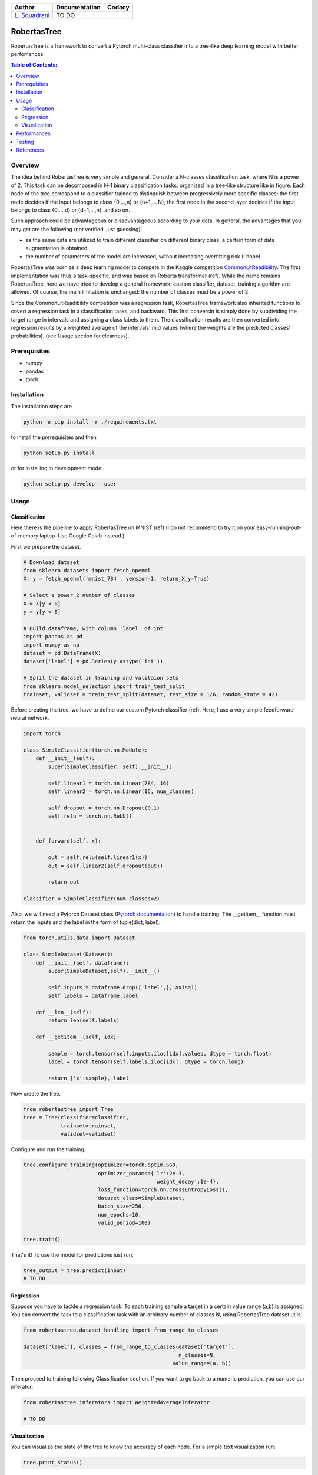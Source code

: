 .. raw:: html

   <a href="https://www.google.com/search?q=what+you+can+find+by+clicking+on+a+pear">
      <img alt="A pear" width="100px" src="https://icons.iconarchive.com/icons/alex-t/fresh-fruit/256/pear-icon.png" align="right">
   </a> 
   
.. list-table::
   :header-rows: 1

   * - Author
     - Documentation
     - Codacy
   * - `L. Squadrani <https://github.com/lorenzosquadrani>`_
     - TO DO
     - |quality badge| |coverage badge|


   
############
RobertasTree
############   

RobertasTree is a framework to convert a Pytorch multi-class classifier into a tree-like deep learning model with better perfomances.

.. contents:: Table of Contents:
   :local:


Overview
========   
   
The idea behind RobertasTree is very simple and general.
Consider a N-classes classification task, where N is a power of 2.
This task can be decomposed in N-1 binary classification tasks, organized in a
tree-like structure like in figure.
Each node of the tree correspond to a classifier trained to distinguish between progressively more specific classes: the first node decides if the input belongs to class {0,...,n} or {n+1,...,N}, the first node in the second layer decides if the input belongs to class {0,...,d} or {d+1,...,n}, and so on.

Such approach could be advantageous or disadvantageous according to your data. 
In general, the advantages that you may get are the following (not verified, just guessing):

-  as the same data are utilized to train different classifier on different binary class, a certain form of data augmentation is obtained.
-  the number of parameters of the model are increased, without increasing overfitting risk (I hope).

RobertasTree was born as a deep learning model to compete in the Kaggle competition `CommonLitReadibility <https://www.kaggle.com/c/commonlitreadabilityprize>`_.
The first implementation was thus a task-specific, and was based on Roberta transformer (ref).
While the name remains RobertasTree, here we have tried to develop a general framework: custom classifier, dataset, training algorithm are allowed. 
Of course, the main limitation is unchanged: the number of classes must be a power of 2.


Since the CommonLitReadibility competition was a regression task, RobertasTree framework also inherited functions to covert a regression task in a classification tasks, and backward. 
This first conversin is simply done by subdividing the target range in intervals and assigning a class labels to them.
The classification results are then converted into regression results by a weighted average of the intervals' mid values (where the weights are the predicted classes' probabilities).
(see Usage section for clearness).


Prerequisites
=============

-  numpy
-  pandas
-  torch

Installation
============

The installation steps are

.. code:: bash

   python -m pip install -r ./requirements.txt

to install the prerequisites and then

.. code:: bash

   python setup.py install

or for installing in development mode:

.. code:: bash

   python setup.py develop --user

Usage
=====

Classification
--------------

Here there is the pipeline to apply RobertasTree on MNIST (ref) (I do not recommend to try it
on your easy-running-out-of-memory laptop. Use Google Colab instead.).

First we prepare the dataset.

.. code:: python

   # Download dataset
   from sklearn.datasets import fetch_openml
   X, y = fetch_openml('mnist_784', version=1, return_X_y=True)

   # Select a power 2 number of classes
   X = X[y < 8]
   y = y[y < 8]

   # Build dataframe, with column 'label' of int
   import pandas as pd
   import numpy as np
   dataset = pd.DataFrame(X)
   dataset['label'] = pd.Series(y.astype('int'))

   # Split the dataset in training and valitaion sets
   from sklearn.model_selection import train_test_split
   trainset, validset = train_test_split(dataset, test_size = 1/6, random_state = 42)

Before creating the tree, we have to define our custom Pytorch classifier (ref).
Here, I use a very simple feedforward neural network. 

.. code-block:: python

   import torch

   class SimpleClassifier(torch.nn.Module):
       def __init__(self):
           super(SimpleClassifier, self).__init__()
           
           self.linear1 = torch.nn.Linear(784, 16)
           self.linear2 = torch.nn.Linear(16, num_classes)

           self.dropout = torch.nn.Dropout(0.1)
           self.relu = torch.nn.ReLU()

           
       def forward(self, x):
           
           out = self.relu(self.linear1(x))
           out = self.linear2(self.dropout(out))

           return out

   classifier = SimpleClassifier(num_classes=2)

Also, we will need a Pytorch Dataset class (`Pytorch documentation <https://pytorch.org/tutorials/beginner/basics/data_tutorial.html>`_) to handle training.
The __getitem__ function must return the inputs and the label in the form of tuple(dict, label).

.. code-block:: python

   from torch.utils.data import Dataset

   class SimpleDataset(Dataset):
       def __init__(self, dataframe):
           super(SimpleDataset,self).__init__()

           self.inputs = dataframe.drop(['label',], axis=1)
           self.labels = dataframe.label

       def __len__(self):
           return len(self.labels)

       def __getitem__(self, idx):

           sample = torch.tensor(self.inputs.iloc[idx].values, dtype = torch.float)
           label = torch.tensor(self.labels.iloc[idx], dtype = torch.long)

           return {'x':sample}, label

Now create the tree.

.. code-block:: python

   from robertastree import Tree
   tree = Tree(classifier=classifier,
               trainset=trainset,
               validset=validset)

Configure and run the training.

.. code-block:: python

   tree.configure_training(optimizer=torch.optim.SGD,
                           optimizer_params={'lr':2e-3,
                                             'weight_decay':1e-4},
                           loss_function=torch.nn.CrossEntropyLoss(),
                           dataset_class=SimpleDataset,
                           batch_size=256,
                           num_epochs=10,
                           valid_period=100)

   tree.train()

That's it! To use the model for predictions just run:

.. code-block:: python

   tree_output = tree.predict(input)
   # TO DO

Regression
----------
Suppose you have to tackle a regression task. 
To each training sample a target in a certain value range (a,b) is assigned.
You can convert the task to a classification task with an arbitrary number of classes N, using RobertasTree dataset utils.

.. code-block:: python
   
   from robertastree.dataset_handling import from_range_to_classes

   dataset["label"], classes = from_range_to_classes(dataset['target'], 
                                                     n_classes=N,
                                                   value_range=(a, b))

Then proceed to training following Classification section.
If you want to go back to a numeric prediction, you can use our inferator:

.. code-block:: python

   from robertastree.inferators import WeightedAverageInferator

   # TO DO

Visualization
-------------
You can visualize the state of the tree to know the accuracy of each node.
For a simple text visualization run:

.. code-block:: python

   tree.print_status()

For a graphical representation run:

.. code-block:: python

   tree.plot_tree()


Performances
============

We evaluated the performances of the classifier defined in previous :ref:`section<Usage>`, both using it on its own and in the tree embedding. 

Here's the best result we got in both cases.

.. csv-table::
   :header: "", "simple model", "tree model"
   :widths: 10, 10, 10

   **accuracy (\%)**, 86.34, ?

Here's the final accuracy of each classifier in the tree.

Perfomances are comparable. There are no evidences that the tree structure enhance the model perfomances. Maybe this is why we lost the competition (forgot to mention?).
We still believe the tree structure could gain some advantages on the single classifier, depending on the task and the available data. Maybe one day the pear will be mature.

Testing
======

RobertasTree code can be easily tested using pytest testing tool. 
A large list of test can be found `here <https://github.com/lorenzosquadrani/RobertasTree/tree/main/tests>`_. 
You can use the plugin pytest-cov (`documentation <https://pytest-cov.readthedocs.io/en/latest/>`_) to run all the tests and get a coverage report:

.. code-block:: bash

   pip install pytest-cov
   
   cd path/to/RobertasTree
   
   pytest --cov=robertastree tests/


References
==========

- `Pytorch documentation <https://pytorch.org/docs/stable/index.html>`_

- `CommonLitReadibility competition page <https://www.kaggle.com/c/commonlitreadabilityprize>`_



.. |Quality Badge| image:: https://app.codacy.com/project/badge/Grade/54f36e77426e4620b7dd9f8a1b184fbb
   :target: https://www.codacy.com/gh/lorenzosquadrani/RobertasTree/dashboard?utm_source=github.com&utm_medium=referral&utm_content=lorenzosquadrani/RobertasTree&utm_campaign=Badge_Grade

.. |Coverage Badge| image:: https://app.codacy.com/project/badge/Coverage/54f36e77426e4620b7dd9f8a1b184fbb
   :target: https://www.codacy.com/gh/lorenzosquadrani/RobertasTree/dashboard?utm_source=github.com&utm_medium=referral&utm_content=lorenzosquadrani/RobertasTree&utm_campaign=Badge_Coverage)
